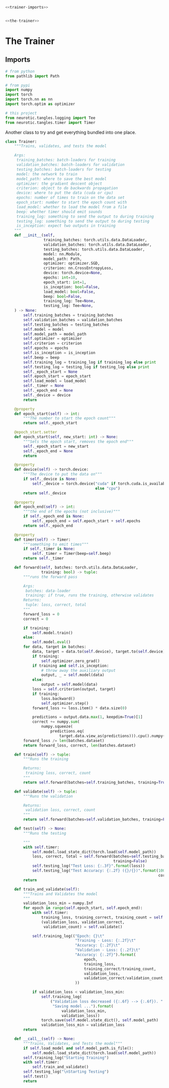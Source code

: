 #+BEGIN_SRC python :tangle trainer.py
<<trainer-imports>>


<<the-trainer>>
#+END_SRC
* The Trainer
** Imports
#+BEGIN_SRC python :noweb-ref trainer-imports
# from python
from pathlib import Path

# from pypi
import numpy
import torch
import torch.nn as nn
import torch.optim as optimizer

# this project
from neurotic.tangles.logging import Tee
from neurotic.tangles.timer import Timer
#+END_SRC
     Another class to try and get everything bundled into one place.
#+BEGIN_SRC python :noweb-ref the-trainer
class Trainer:
    """Trains, validates, and tests the model

    Args:
     training_batches: batch-loaders for training
     validation_batches: batch-loaders for validation
     testing_batches: batch-loaders for testing
     model: the network to train
     model_path: where to save the best model
     optimizer: the gradient descent object
     criterion: object to do backwards propagation
     device: where to put the data (cuda or cpu)
     epochs: number of times to train on the data set
     epoch_start: number to start the epoch count with
     load_model: whether to load the model from a file
     beep: whether timer should emit sounds
     training_log: something to send the output to during training
     testing_log: something to send the output to during testing
     is_inception: expect two outputs in training
    """
    def __init__(self,
                 training_batches: torch.utils.data.DataLoader,
                 validation_batches: torch.utils.data.DataLoader,
                 testing_batches: torch.utils.data.DataLoader,
                 model: nn.Module,
                 model_path: Path,
                 optimizer: optimizer.SGD,
                 criterion: nn.CrossEntropyLoss,
                 device: torch.device=None,
                 epochs: int=10,
                 epoch_start: int=1,
                 is_inception: bool=False,
                 load_model: bool=False,
                 beep: bool=False,
                 training_log: Tee=None,
                 testing_log: Tee=None,
    ) -> None:
        self.training_batches = training_batches
        self.validation_batches = validation_batches
        self.testing_batches = testing_batches
        self.model = model
        self.model_path = model_path
        self.optimizer = optimizer
        self.criterion = criterion
        self.epochs = epochs
        self.is_inception = is_inception
        self.beep = beep
        self.training_log = training_log if training_log else print
        self.testing_log = testing_log if testing_log else print
        self._epoch_start = None
        self.epoch_start = epoch_start
        self.load_model = load_model
        self._timer = None
        self._epoch_end = None
        self._device = device
        return

    @property
    def epoch_start(self) -> int:
        """The number to start the epoch count"""
        return self._epoch_start

    @epoch_start.setter
    def epoch_start(self, new_start: int) -> None:
        """Sets the epoch start, removes the epoch end"""
        self._epoch_start = new_start
        self._epoch_end = None
        return

    @property
    def device(self) -> torch.device:
        """The device to put the data on"""
        if self._device is None:
            self._device = torch.device("cuda" if torch.cuda.is_available()
                                        else "cpu")
        return self._device

    @property
    def epoch_end(self) -> int:
        """the end of the epochs (not inclusive)"""
        if self._epoch_end is None:
            self._epoch_end = self.epoch_start + self.epochs
        return self._epoch_end

    @property
    def timer(self) -> Timer:
        """something to emit times"""
        if self._timer is None:
            self._timer = Timer(beep=self.beep)
        return self._timer

    def forward(self, batches: torch.utils.data.DataLoader,
                training: bool) -> tuple:
        """runs the forward pass

        Args:
         batches: data-loader
         training: if true, runs the training, otherwise validates
        Returns:
         tuple: loss, correct, total
        """
        forward_loss = 0
        correct = 0

        if training:
            self.model.train()
        else:
            self.model.eval()
        for data, target in batches:
            data, target = data.to(self.device), target.to(self.device)
            if training:
                self.optimizer.zero_grad()
            if training and self.is_inception:
                # throw away the auxiliary output
                output, _ = self.model(data)
            else:
                output = self.model(data)
            loss = self.criterion(output, target)
            if training:
                loss.backward()
                self.optimizer.step()
            forward_loss += loss.item() * data.size(0)

            predictions = output.data.max(1, keepdim=True)[1]
            correct += numpy.sum(
                numpy.squeeze(
                    predictions.eq(
                        target.data.view_as(predictions))).cpu().numpy())
        forward_loss /= len(batches.dataset)
        return forward_loss, correct, len(batches.dataset)

    def train(self) -> tuple:
        """Runs the training

        Returns:
         training loss, correct, count
        """
        return self.forward(batches=self.training_batches, training=True)

    def validate(self) -> tuple:
        """Runs the validation

        Returns:
         validation loss, correct, count
        """
        return self.forward(batches=self.validation_batches, training=False)

    def test(self) -> None:
        """Runs the testing

        """
        with self.timer:
            self.model.load_state_dict(torch.load(self.model_path))
            loss, correct, total = self.forward(batches=self.testing_batches,
                                                training=False)
            self.testing_log("Test Loss: {:.3f}".format(loss))
            self.testing_log("Test Accuracy: {:.2f} ({}/{})".format(100 * correct/total,
                                                                    correct, total))
        return

    def train_and_validate(self):
        """Trains and Validates the model
        """
        validation_loss_min = numpy.Inf
        for epoch in range(self.epoch_start, self.epoch_end):
            with self.timer:
                training_loss, training_correct, training_count = self.train()
                (validation_loss, validation_correct,
                 validation_count) = self.validate()

            self.training_log(("Epoch: {}\t"
                               "Training - Loss: {:.2f}\t"
                               "Accuracy: {:.2f}\t"
                               "Validation - Loss: {:.2f}\t"
                               "Accuracy: {:.2f}").format(
                                   epoch,
                                   training_loss,
                                   training_correct/training_count,
                                   validation_loss,
                                   validation_correct/validation_count,
                               ))
            
            if validation_loss < validation_loss_min:
                self.training_log(
                    ("Validation loss decreased ({:.6f} --> {:.6f}). "
                     "Saving model ...").format(
                         validation_loss_min,
                         validation_loss))
                torch.save(self.model.state_dict(), self.model_path)
                validation_loss_min = validation_loss
        return

    def __call__(self) -> None:
        """Trains, Validates, and Tests the model"""
        if self.load_model and self.model_path.is_file():
            self.model.load_state_dict(torch.load(self.model_path))
        self.training_log("Starting Training")
        with self.timer:
            self.train_and_validate()
        self.testing_log("\nStarting Testing")
        self.test()
        return
#+END_SRC
